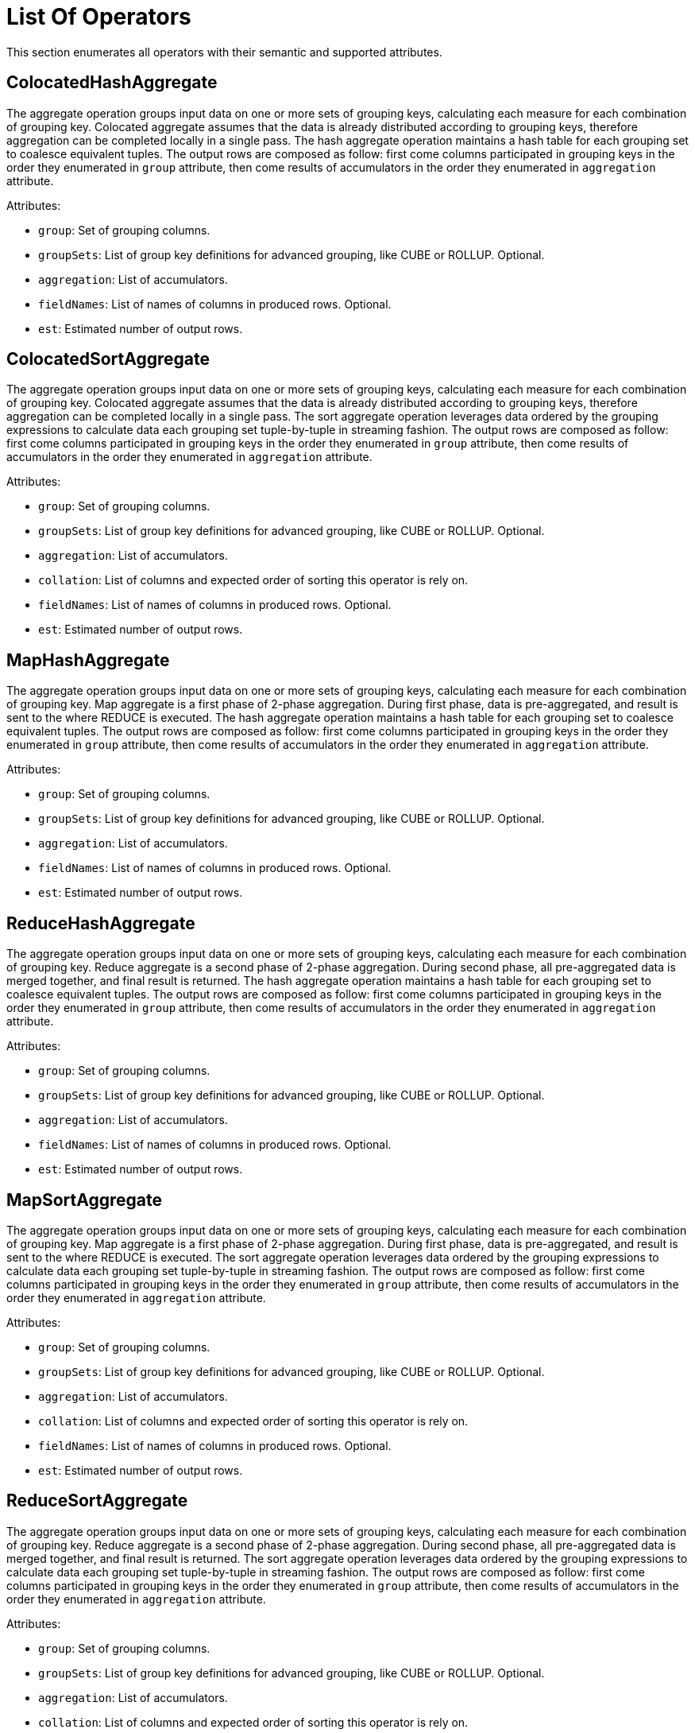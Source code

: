 // Licensed to the Apache Software Foundation (ASF) under one or more
// contributor license agreements.  See the NOTICE file distributed with
// this work for additional information regarding copyright ownership.
// The ASF licenses this file to You under the Apache License, Version 2.0
// (the "License"); you may not use this file except in compliance with
// the License.  You may obtain a copy of the License at
//
// http://www.apache.org/licenses/LICENSE-2.0
//
// Unless required by applicable law or agreed to in writing, software
// distributed under the License is distributed on an "AS IS" BASIS,
// WITHOUT WARRANTIES OR CONDITIONS OF ANY KIND, either express or implied.
// See the License for the specific language governing permissions and
// limitations under the License.
= List Of Operators

This section enumerates all operators with their semantic and supported attributes.

== ColocatedHashAggregate

The aggregate operation groups input data on one or more sets of grouping keys, calculating each measure for each combination of grouping key.
Colocated aggregate assumes that the data is already distributed according to grouping keys, therefore aggregation can be completed locally in a single pass.
The hash aggregate operation maintains a hash table for each grouping set to coalesce equivalent tuples.
The output rows are composed as follow: first come columns participated in grouping keys in the order they enumerated in `group` attribute, then come results of accumulators in the order they enumerated in `aggregation` attribute.

Attributes:

- `group`: Set of grouping columns.
- `groupSets`: List of group key definitions for advanced grouping, like CUBE or ROLLUP.
Optional.
- `aggregation`: List of accumulators.
- `fieldNames`: List of names of columns in produced rows.
Optional.
- `est`: Estimated number of output rows.

== ColocatedSortAggregate

The aggregate operation groups input data on one or more sets of grouping keys, calculating each measure for each combination of grouping key.
Colocated aggregate assumes that the data is already distributed according to grouping keys, therefore aggregation can be completed locally in a single pass.
The sort aggregate operation leverages data ordered by the grouping expressions to calculate data each grouping set tuple-by-tuple in streaming fashion.
The output rows are composed as follow: first come columns participated in grouping keys in the order they enumerated in `group` attribute, then come results of accumulators in the order they enumerated in `aggregation` attribute.

Attributes:

- `group`: Set of grouping columns.
- `groupSets`: List of group key definitions for advanced grouping, like CUBE or ROLLUP.
Optional.
- `aggregation`: List of accumulators.
- `collation`: List of columns and expected order of sorting this operator is rely on.
- `fieldNames`: List of names of columns in produced rows.
Optional.
- `est`: Estimated number of output rows.

== MapHashAggregate

The aggregate operation groups input data on one or more sets of grouping keys, calculating each measure for each combination of grouping key.
Map aggregate is a first phase of 2-phase aggregation.
During first phase, data is pre-aggregated, and result is sent to the where REDUCE is executed.
The hash aggregate operation maintains a hash table for each grouping set to coalesce equivalent tuples.
The output rows are composed as follow: first come columns participated in grouping keys in the order they enumerated in `group` attribute, then come results of accumulators in the order they enumerated in `aggregation` attribute.

Attributes:

- `group`: Set of grouping columns.
- `groupSets`: List of group key definitions for advanced grouping, like CUBE or ROLLUP.
Optional.
- `aggregation`: List of accumulators.
- `fieldNames`: List of names of columns in produced rows.
Optional.
- `est`: Estimated number of output rows.

== ReduceHashAggregate

The aggregate operation groups input data on one or more sets of grouping keys, calculating each measure for each combination of grouping key.
Reduce aggregate is a second phase of 2-phase aggregation.
During second phase, all pre-aggregated data is merged together, and final result is returned.
The hash aggregate operation maintains a hash table for each grouping set to coalesce equivalent tuples.
The output rows are composed as follow: first come columns participated in grouping keys in the order they enumerated in `group` attribute, then come results of accumulators in the order they enumerated in `aggregation` attribute.

Attributes:

- `group`: Set of grouping columns.
- `groupSets`: List of group key definitions for advanced grouping, like CUBE or ROLLUP.
Optional.
- `aggregation`: List of accumulators.
- `fieldNames`: List of names of columns in produced rows.
Optional.
- `est`: Estimated number of output rows.

== MapSortAggregate

The aggregate operation groups input data on one or more sets of grouping keys, calculating each measure for each combination of grouping key.
Map aggregate is a first phase of 2-phase aggregation.
During first phase, data is pre-aggregated, and result is sent to the where REDUCE is executed.
The sort aggregate operation leverages data ordered by the grouping expressions to calculate data each grouping set tuple-by-tuple in streaming fashion.
The output rows are composed as follow: first come columns participated in grouping keys in the order they enumerated in `group` attribute, then come results of accumulators in the order they enumerated in `aggregation` attribute.

Attributes:

- `group`: Set of grouping columns.
- `groupSets`: List of group key definitions for advanced grouping, like CUBE or ROLLUP.
Optional.
- `aggregation`: List of accumulators.
- `collation`: List of columns and expected order of sorting this operator is rely on.
- `fieldNames`: List of names of columns in produced rows.
Optional.
- `est`: Estimated number of output rows.

== ReduceSortAggregate

The aggregate operation groups input data on one or more sets of grouping keys, calculating each measure for each combination of grouping key.
Reduce aggregate is a second phase of 2-phase aggregation.
During second phase, all pre-aggregated data is merged together, and final result is returned.
The sort aggregate operation leverages data ordered by the grouping expressions to calculate data each grouping set tuple-by-tuple in streaming fashion.
The output rows are composed as follow: first come columns participated in grouping keys in the order they enumerated in `group` attribute, then come results of accumulators in the order they enumerated in `aggregation` attribute.

Attributes:

- `group`: Set of grouping columns.
- `groupSets`: List of group key definitions for advanced grouping, like CUBE or ROLLUP.
Optional.
- `aggregation`: List of accumulators.
- `collation`: List of columns and expected order of sorting this operator is rely on.
- `fieldNames`: List of names of columns in produced rows.
Optional.
- `est`: Estimated number of output rows.

== ColocatedIntersect

Returns all records from the primary input that are present in every secondary input.
If `all` is `true`, then for each specific record returned, the output contains min(m, n1, n2, …, n) copies.
Otherwise duplicates are eliminated.

Attributes:

- `all`: If `true`, then output may contains duplicates.
- `fieldNames`: List of names of columns in produced rows.
Optional.
- `est`: Estimated number of output rows.

== ColocatedMinus

Returns all records from the primary input excluding any matching records from secondary inputs.
If `all` is `true`, then for each specific record returned, the output contains max(0, m - sum(n1, n2, …, n)) copies.
Otherwise duplicates are eliminated.

Attributes:

- `all`: If `true`, then output may contains duplicates.
- `fieldNames`: List of names of columns in produced rows.
Optional.
- `est`: Estimated number of output rows.

== MapIntersect

Returns all records from the primary input that are present in every secondary input.
Map intersect is a first phase of 2-phase computation.
During first phase, data is pre-aggregated, and result is sent to the where REDUCE is executed.

Attributes:

- `all`: If `true`, then output may contains duplicates.
- `fieldNames`: List of names of columns in produced rows.
Optional.
- `est`: Estimated number of output rows.

== ReduceIntersect

Returns all records from the primary input that are present in every secondary input.
Reduce intersect is a second phase of 2-phase computation.
During second phase, all pre-aggregated data is merged together, and final result is returned.
If `all` is `true`, then for each specific record returned, the output contains min(m, n1, n2, …, n) copies.
Otherwise duplicates are eliminated.

Attributes:

- `all`: If `true`, then output may contains duplicates.
- `fieldNames`: List of names of columns in produced rows.
Optional.
- `est`: Estimated number of output rows.

== MapMinus

Returns all records from the primary input excluding any matching records from secondary inputs.
Map minus is a first phase of 2-phase computation.
During first phase, data is pre-aggregated, and result is sent to the where REDUCE is executed.

Attributes:

- `all`: If `true`, then output may contains duplicates.
- `fieldNames`: List of names of columns in produced rows.
Optional.
- `est`: Estimated number of output rows.

== ReduceMinus

Returns all records from the primary input excluding any matching records from secondary inputs.
Reduce minus is a second phase of 2-phase computation.
During second phase, all pre-aggregated data is merged together, and final result is returned.
If `all` is `true`, then for each specific record returned, the output contains max(0, m - sum(n1, n2, …, n)) copies.
Otherwise duplicates are eliminated.

Attributes:

- `all`: If `true`, then output may contains duplicates.
- `fieldNames`: List of names of columns in produced rows.
Optional.
- `est`: Estimated number of output rows.

== UnionAll

Concatenates results from multiple inputs without removing duplicates.

Attributes:

- `fieldNames`: List of names of columns in produced rows.
Optional.
- `est`: Estimated number of output rows.

== Exchange

Redistribute rows according to specified distribution.

Attributes:

- `distribution`: A distribution strategy that describes how the rows are distributed across nodes.
Possible values are:
`single` (a single copy of data is available at single node),
`broadcast` (every participating node has the its own copy of all the data),
`random` (single copy of data is partitioned and spread randomly across all participating nodes),
`hash` (single copy of data is partitioned and spread across nodes based on hash function of specified columns),
`table` (single copy of data is partitioned and spread across nodes with regard of distribution of specified table),
`identity` (data is distributed with regard to value of specified column).
- `est`: Estimated number of output rows.

== TrimExchange

Filters rows according to specified distribution.
This operator accept input that is broadcasted, i.e. every participating node has the its own copy of all the data, and applies a predicate such that output rows satisfy specified distribution.

Attributes:

- `distribution`: A distribution strategy that describes how the rows are distributed across nodes.
Possible values are:
`random` (single copy of data is partitioned and spread randomly across all participating nodes),
`hash` (single copy of data is partitioned and spread across nodes based on hash function of specified columns),
`table` (single copy of data is partitioned and spread across nodes with regard of distribution of specified table).
- `est`: Estimated number of output rows.

== Filter

Filters rows according to specified predicate conditions.

Attributes:

- `predicate`: Filtering condition.
- `est`: Estimated number of output rows.

== HashJoin

The join operation will combine two separate inputs into a single output, based on a join expression.
The hash join operator will build a hash table out of right input based on a set of join keys.
It will then probe that hash table for the left input, finding matches.

Attributes:

- `predicate`: A boolean condition that describes whether each row from the left set “match” the row from the right set.
- `type`: Type of the join (like INNER, LEFT, SEMI, etc).
- `fieldNames`: List of names of columns in produced rows.
Optional.
- `est`: Estimated number of output rows.

== MergeJoin

The join operation will combine two separate inputs into a single output, based on a join expression.
TThe merge join does a join by taking advantage of two sets that are sorted on the join keys.
This allows the join operation to be done in a streaming fashion.

Attributes:

- `predicate`: A boolean condition that describes whether each row from the left set “match” the row from the right set.
- `type`: Type of the join (like INNER, LEFT, SEMI, etc).
- `fieldNames`: List of names of columns in produced rows.
Optional.
- `est`: Estimated number of output rows.

== NestedLoopJoin

The join operation will combine two separate inputs into a single output, based on a join expression.
The nested loop join operator does a join by holding the entire right input and then iterating over it using the left input, evaluating the join expression on the Cartesian product of all rows, only outputting rows where the expression is true.

Attributes:

- `predicate`: A boolean condition that describes whether each row from the left set “match” the row from the right set.
- `type`: Type of the join (like INNER, LEFT, SEMI, etc).
- `fieldNames`: List of names of columns in produced rows.
Optional.
- `est`: Estimated number of output rows.

== CorrelatedNestedLoopJoin

The join operation will combine two separate inputs into a single output, based on a join expression.
The correlated nested loop join operator does a join by setting correlated variables to a context based on a row from left input, and reevaluating the right input with updated context.

Attributes:

- `correlates`: Set of correlated variables which are set by current relational operator.
- `predicate`: A boolean condition that describes whether each row from the left set “match” the row from the right set.
- `type`: Type of the join (like INNER, LEFT, SEMI, etc).
- `fieldNames`: List of names of columns in produced rows.
Optional.
- `est`: Estimated number of output rows.

== IndexScan

Scans rows using a specified index.
A `searchBounds` is used to specify boundaries of index scan or look up.
Hence, if it is not specified, all rows will be read.
A `predicate` is applied before `projection`.
If `projection` is not specified, then `fieldNames` enumerates columns returned from table.

Attributes:

- `table`: Table being accessed.
- `searchBounds`: List of bounds representing boundaries of the range scan or point look up Optional.
- `predicate`: Filtering condition.
Optional.
- `projection`: List of expressions to evaluate.
Optional.
- `fieldNames`: List of names of columns in produced rows.
Optional.
- `est`: Estimated number of output rows.

== TableScan

Scans all rows from a table.
A `predicate` is applied before `projection`.
If `projection` is not specified, then `fieldNames` enumerates columns returned from table.

Attributes:

- `table`: Table being accessed.
- `predicate`: Filtering condition.
Optional.
- `projection`: List of expressions to evaluate.
Optional.
- `fieldNames`: List of names of columns in produced rows.
Optional.
- `est`: Estimated number of output rows.

== KeyValueGet

Optimized operator which leverages Key-Value API in get-by-key queries.

Attributes:

- `table`: Table being accessed.
- `key`: Key expression to do look up.
- `predicate`: Filtering condition.
Optional.
- `projection`: List of expressions to evaluate.
Optional.
- `fieldNames`: List of names of columns in produced rows.
Optional.
- `est`: Estimated number of output rows.

== KeyValueModify

Optimized operator which leverages Key-Value API in DML queries.

Attributes:

- `table`: Table being accessed.
- `sourceExpression`: Source expressions used for row computations.
- `type`: Type of data modification operation (e.g., INSERT, UPDATE, DELETE).
- `fieldNames`: List of names of columns in produced rows.
Optional.
- `est`: Estimated number of output rows.

== Limit

Limits the number of returned rows, with optional offset.

Attributes:

- `fetch`: Maximum number of rows to return.
Optional.
- `offset`: Number of rows to skip.
Optional.
- `est`: Estimated number of output rows.

== Project

Projects specified expressions or columns from the input.

.Attributes:
- `projection`: List of expressions to evaluate.
- `fieldNames`: List of names of columns in produced rows.
Optional.
- `est`: Estimated number of output rows.

== Receiver

Receives data sent by a `Sender` during distributed query execution.

Attributes:

- `sourceFragmentId`: An ID of source fragment, indicating the origin of a data flow edge between fragments.
- `fieldNames`: List of names of columns in produced rows.
Optional.
- `est`: Estimated number of output rows.

== Sender

Sends data to a `Receiver` during distributed query execution.

Attributes:

- `targetFragmentId`: An ID of target fragment, indicating the origin of a data flow edge between fragments.
- `distribution`: A distribution strategy that describes how the rows are distributed across nodes.
Possible values are:
`single` (a single copy of data is available at single node),
`broadcast` (every participating node has the its own copy of all the data),
`random` (single copy of data is partitioned and spread randomly across all participating nodes),
`hash` (single copy of data is partitioned and spread across nodes based on hash function of specified columns),
`table` (single copy of data is partitioned and spread across nodes with regard of distribution of specified table),
`identity` (data is distributed with regard to value of specified column).
- `est`: Estimated number of output rows.

== SelectCount

Optimized operator for fast `SELECT COUNT(*)` queries.

Attributes:

- `table`: Table being accessed.
- `projection`: List of expressions to evaluate.
- `fieldNames`: List of names of columns in produced rows.
Optional.
- `est`: Estimated number of output rows.

== Sort

Sorts rows based on specified collation.
If `fetch` attribute is provided, then `Sort` node implements Top-N semantic, implying that only `fetch` + `offset` rows will be stored in memory during sorting phase.

Attributes:

- `collation`: List of one or more fields to sort by.
- `fetch`: Maximum number of rows to return.
Optional.
- `offset`: Number of rows to skip.
Optional.
- `est`: Estimated number of output rows.

== SystemViewScan

Scans all rows from a system view.
A `predicate` is applied before `projection`.
If `projection` is not specified, then `fieldNames` enumerates columns returned from system view.

Attributes:

- `table`: System view being accessed.
- `predicate`: Filtering condition.
Optional.
- `projection`: List of expressions to evaluate.
Optional.
- `fieldNames`: List of names of columns in produced rows.
Optional.
- `est`: Estimated number of output rows.

== TableFunctionScan

Scans over a function producing result set.

Attributes:

- `invocation`: Name of the function producing source result set.
- `fieldNames`: List of names of columns in produced rows.
Optional.
- `est`: Estimated number of output rows.

== TableModify

Applies DML operations on a table (INSERT, UPDATE, DELETE).

Attributes:

- `table`: Table being accessed.
- `type`: Type of data modification operation (e.g., INSERT, UPDATE, DELETE).
- `fieldNames`: List of names of columns in produced rows.
Optional.
- `est`: Estimated number of output rows.

== Values

Produces literal in-memory rows as input (e.g., `VALUES (1), (2)`).

Attributes:

- `tuples`: List of literal tuples to return.
- `fieldNames`: List of names of columns in produced rows.
Optional.
- `est`: Estimated number of output rows.
